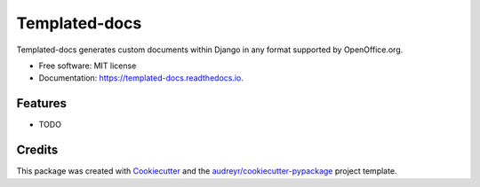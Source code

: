 ===============================
Templated-docs
===============================


.. image:: https://img.shields.io/pypi/v/templated_docs.svg
        :target: https://pypi.python.org/pypi/templated_docs

.. image:: https://img.shields.io/travis/alexmorozov/templated_docs.svg
        :target: https://travis-ci.org/alexmorozov/templated_docs

.. image:: https://readthedocs.org/projects/templated-docs/badge/?version=latest
        :target: https://templated-docs.readthedocs.io/en/latest/?badge=latest
        :alt: Documentation Status

.. image:: https://requires.io/github/alexmorozov/templated_docs/requirements.svg?branch=master
        :target: https://requires.io/github/alexmorozov/templated_docs/requirements?branch=master
        :alt: Dependencies


Templated-docs generates custom documents within Django in any format supported by OpenOffice.org.


* Free software: MIT license
* Documentation: https://templated-docs.readthedocs.io.


Features
--------

* TODO

Credits
---------

This package was created with Cookiecutter_ and the `audreyr/cookiecutter-pypackage`_ project template.

.. _Cookiecutter: https://github.com/audreyr/cookiecutter
.. _`audreyr/cookiecutter-pypackage`: https://github.com/audreyr/cookiecutter-pypackage
